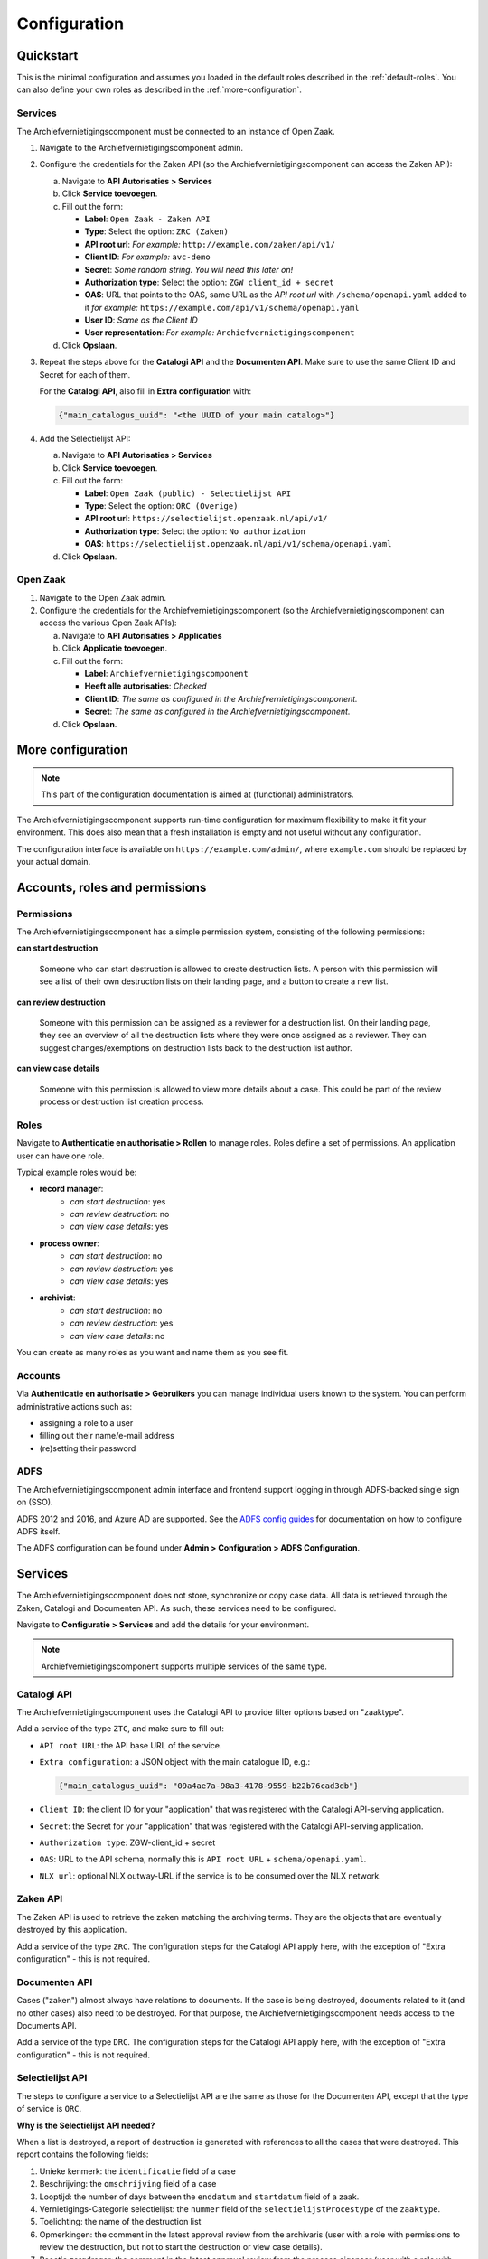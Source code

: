 .. _configuration:

=============
Configuration
=============

Quickstart
==========

This is the minimal configuration and assumes you loaded in the default roles
described in the :ref:`default-roles`. You can also define your own roles as
described in the :ref:`more-configuration`.

Services
--------

The Archiefvernietigingscomponent must be connected to an instance of Open Zaak.

1. Navigate to the Archiefvernietigingscomponent admin.

2. Configure the credentials for the Zaken API (so the 
   Archiefvernietigingscomponent can access the Zaken API):

   a. Navigate to **API Autorisaties > Services**
   b. Click **Service toevoegen**.
   c. Fill out the form:

      - **Label**: ``Open Zaak - Zaken API``
      - **Type**: Select the option: ``ZRC (Zaken)``
      - **API root url**: *For example:* ``http://example.com/zaken/api/v1/``

      - **Client ID**: *For example:* ``avc-demo``
      - **Secret**: *Some random string. You will need this later on!*
      - **Authorization type**: Select the option: ``ZGW client_id + secret``
      - **OAS**: URL that points to the OAS, same URL as the *API root url* with ``/schema/openapi.yaml`` added to it
        *for example:* ``https://example.com/api/v1/schema/openapi.yaml``
      - **User ID**: *Same as the Client ID*
      - **User representation**: *For example:* ``Archiefvernietigingscomponent``

   d. Click **Opslaan**.

3. Repeat the steps above for the **Catalogi API**  and the **Documenten API**.
   Make sure to use the same Client ID and Secret for each of them.

   For the **Catalogi API**, also fill in **Extra configuration** with:

   .. code-block:: json

      {"main_catalogus_uuid": "<the UUID of your main catalog>"}


4. Add the Selectielijst API:

   a. Navigate to **API Autorisaties > Services**
   b. Click **Service toevoegen**.
   c. Fill out the form:

      - **Label**: ``Open Zaak (public) - Selectielijst API``
      - **Type**: Select the option: ``ORC (Overige)``
      - **API root url**: ``https://selectielijst.openzaak.nl/api/v1/``

      - **Authorization type**: Select the option: ``No authorization``
      - **OAS**: ``https://selectielijst.openzaak.nl/api/v1/schema/openapi.yaml``

   d. Click **Opslaan**.

Open Zaak
---------

1. Navigate to the Open Zaak admin.

2. Configure the credentials for the Archiefvernietigingscomponent (so the 
   Archiefvernietigingscomponent can access the various Open Zaak APIs):

   a. Navigate to **API Autorisaties > Applicaties**
   b. Click **Applicatie toevoegen**.
   c. Fill out the form:

      - **Label**: ``Archiefvernietigingscomponent``
      - **Heeft alle autorisaties**: *Checked*

      - **Client ID**: *The same as configured in the Archiefvernietigingscomponent.*
      - **Secret**: *The same as configured in the Archiefvernietigingscomponent.*

   d. Click **Opslaan**.

.. _more-configuration:

More configuration
==================

.. note:: This part of the configuration documentation is aimed at (functional)
   administrators.

The Archiefvernietigingscomponent supports run-time configuration for maximum flexibility to make it fit your
environment. This does also mean that a fresh installation is empty and not useful
without any configuration.

The configuration interface is available on ``https://example.com/admin/``, where
``example.com`` should be replaced by your actual domain.

.. _configuraton_permissions:

Accounts, roles and permissions
===============================

Permissions
-----------

The Archiefvernietigingscomponent has a simple permission system, consisting of the following permissions:

**can start destruction**

  Someone who can start destruction is allowed to create destruction lists. A person
  with this permission will see a list of their own destruction lists on their landing
  page, and a button to create a new list.

**can review destruction**

  Someone with this permission can be assigned as a reviewer for a destruction list.
  On their landing page, they see an overview of all the destruction lists where they
  were once assigned as a reviewer. They can suggest changes/exemptions on destruction
  lists back to the destruction list author.

**can view case details**

  Someone with this permission is allowed to view more details about a case. This could
  be part of the review process or destruction list creation process.

Roles
-----

Navigate to **Authenticatie en authorisatie > Rollen** to manage roles. Roles
define a set of permissions. An application user can have one role.

Typical example roles would be:

- **record manager**:
    - *can start destruction*: yes
    - *can review destruction*: no
    - *can view case details*: yes

- **process owner**:
    - *can start destruction*: no
    - *can review destruction*: yes
    - *can view case details*: yes

- **archivist**:
    - *can start destruction*: no
    - *can review destruction*: yes
    - *can view case details*: no

You can create as many roles as you want and name them as you see fit.

Accounts
--------

Via **Authenticatie en authorisatie > Gebruikers** you can manage individual users
known to the system. You can perform administrative actions such as:

- assigning a role to a user
- filling out their name/e-mail address
- (re)setting their password

ADFS
----

The Archiefvernietigingscomponent admin interface and frontend support logging in through ADFS-backed single sign
on (SSO).

ADFS 2012 and 2016, and Azure AD are supported. See the `ADFS config guides`_ for
documentation on how to configure ADFS itself.

The ADFS configuration can be found under **Admin > Configuration > ADFS Configuration**.

.. _`ADFS config guides`: https://django-auth-adfs.readthedocs.io/en/latest/config_guides.html

Services
========

The Archiefvernietigingscomponent does not store, synchronize or copy case data. All data is retrieved through the
Zaken, Catalogi and Documenten API. As such, these services need to be configured.

Navigate to **Configuratie > Services** and add the details for your
environment.

.. note:: Archiefvernietigingscomponent supports multiple services of the same type.

Catalogi API
------------

The Archiefvernietigingscomponent uses the Catalogi API to provide filter options based on "zaaktype".

Add a service of the type ``ZTC``, and make sure to fill out:

- ``API root URL``: the API base URL of the service.
- ``Extra configuration``: a JSON object with the main catalogue ID, e.g.:

  .. code-block:: json

    {"main_catalogus_uuid": "09a4ae7a-98a3-4178-9559-b22b76cad3db"}

- ``Client ID``: the client ID for your "application" that was registered with the
  Catalogi API-serving application.
- ``Secret``: the Secret for your "application" that was registered with the
  Catalogi API-serving application.
- ``Authorization type``: ZGW-client_id + secret
- ``OAS``: URL to the API schema, normally this is ``API root URL`` + ``schema/openapi.yaml``.
- ``NLX url``: optional NLX outway-URL if the service is to be consumed over the NLX
  network.

Zaken API
---------

The Zaken API is used to retrieve the zaken matching the archiving terms. They are the
objects that are eventually destroyed by this application.

Add a service of the type ``ZRC``. The configuration steps for the Catalogi API apply
here, with the exception of "Extra configuration" - this is not required.

Documenten API
--------------

Cases ("zaken") almost always have relations to documents. If the case is being
destroyed, documents related to it (and no other cases) also need to be destroyed. For
that purpose, the Archiefvernietigingscomponent needs access to the Documents API.

Add a service of the type ``DRC``. The configuration steps for the Catalogi API apply
here, with the exception of "Extra configuration" - this is not required.

Selectielijst API
-----------------

The steps to configure a service to a Selectielijst API are the same as those for the Documenten API, except that
the type of service is ``ORC``.

**Why is the Selectielijst API needed?**

When a list is destroyed, a report of destruction is generated with references to all the cases that
were destroyed. This report contains the following fields:

1. Unieke kenmerk: the ``identificatie`` field of a case
2. Beschrijving: the ``omschrijving`` field of a case
3. Looptijd: the number of days between the ``enddatum`` and ``startdatum`` field of a zaak.
4. Vernietigings-Categorie selectielijst: the ``nummer`` field of the ``selectielijstProcestype`` of the ``zaaktype``.
5. Toelichting: the name of the destruction list
6. Opmerkingen: the comment in the latest approval review from the archivaris (user with a role with permissions to review the destruction, but not to start the destruction or view case details).
7. Reactie zorgdrager: the comment in the latest approval review from the process eigenaar (user with a role with permissions to review the destruction and review case details, but not to start the destruction).

In order to retrieve the data for point 4., a service to a Selectielijst API needs to be configured. Otherwise this
field will be left empty in the report.


Required scopes
---------------

The Catalogi, Zaken and Documenten API enforce authorization checks. For the correct
functioning of the Archiefvernietigingscomponent, it needs the following scopes:

**Zaken API**

  - ``zaken.lezen``: used to display detail information
  - ``zaken.geforceerd-bijwerken``: used to change archiving parameters for exemptions
  - ``zaken.verwijderen``: used to destroy selected cases

**Catalogi API**

  - ``catalogi.lezen``: used to fetch available case-types

**Documenten API**

  - ``documenten.lezen``: used to display case detail information
  - ``documenten.verwijderen``: used to destroy documents as part of the case destruction

**Besluiten API**

  - ``besluiten.lezen``: used to display case detail information
  - ``besluiten.verwijderen``: used to delete "besluiten" as part of the case destruction

Archive configuration
=====================

The Archiefvernietigingscomponent only offers cases of which the archive action date has passed, to prevent
destruction of cases before their scheduled archiving. This is annoying for testing
purposes, so the Archiefvernietigingscomponent supports specifying the "current date".

Navigate to **Configuratie > Archiveringsconfiguratie** to specify the
"current date".

Theme settings
==============

You can easily change the colors, logo and footer texts to match the ones from 
your organizaton.

Navigate to **Configuration > Thema configuratie** to configure the theme.

Setting the domain
==================

In the admin, under **Configuratie > Websites**, make sure to change the existing `Site` to the domain under which
the Archiefvernietigingscomponent will be deployed.


Automatic emails
================

The system administrator can decide to configure automatic emails to be sent to the reviewers and/or the
record manager. This can be done through the admin, under **Configuratie > Automatische emails**

If there are already automatic emails present, they can be edited. There are three types of automatic emails:

- Review required: for when a reviewer has a destruction list to review.
- Changes required: for when a record manager needs to process the feedback form a reviewer.
- Report available: for when a destruction report is sent to the archivist.

A custom email subject and email body can be configured for each type of email. If no automatic emails are present
in the admin in **Configuratie > Automatische emails**, then no emails will be sent.

To load default automatic emails, a fixture is present. This can be loaded with the following command (from the
``archiefvernietigingscomponent/`` directory):

.. code-block:: bash

    python src/manage.py loaddata src/archiefvernietigingscomponent/fixtures/automatic_emails_defaults.json

A few variables can be used in the email body. These are:

- ``{{ user}}``: it will be replaced with the full name (first name and last name) of the user receiving the email.
- ``{{ municipality }}``: it will be replaced with the name of the municipality sending the email.
- ``{{ list }}``: it will be replaced with the name of the destruction list.
- ``{{ link_list }}``: it will be replaced with the link to the destruction list.
- ``{{ link_report }}``: it will be replaced with the link to where the PDF of the destruction report can be downloaded.

.. note:: In order to use the variable ``{{ municipality }}``, the municipality name needs to be configured under **Configuratie > Email configuratie**.

.. note:: The variable ``{{ link_report }}`` can only be used in the email of type "Report available".
